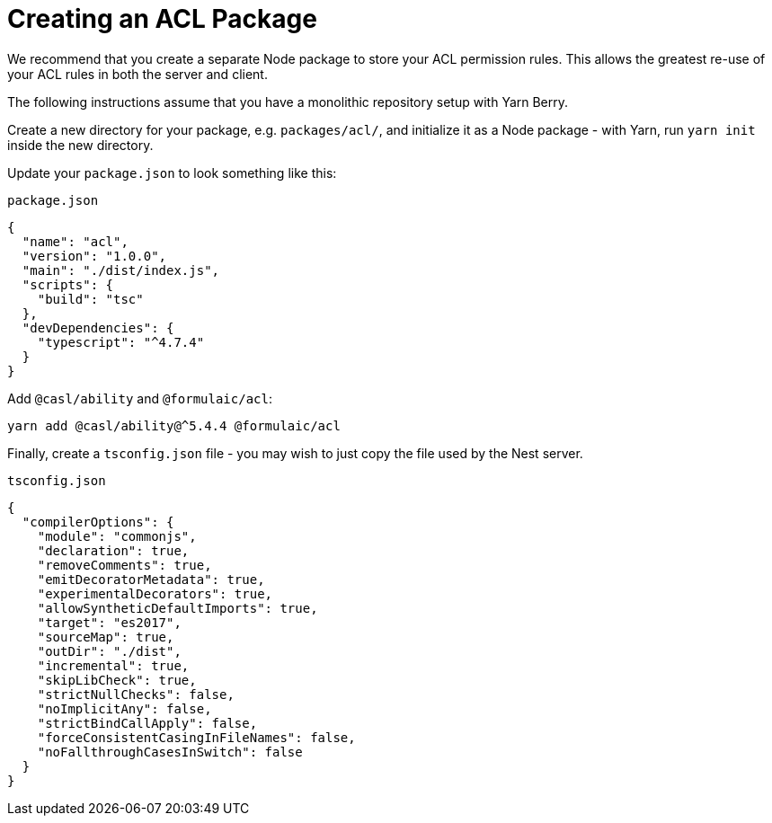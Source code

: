 = Creating an ACL Package

We recommend that you create a separate Node package to store your ACL permission rules.
This allows the greatest re-use of your ACL rules in both the server and client.

The following instructions assume that you have a monolithic repository setup with Yarn Berry.

Create a new directory for your package, e.g. `packages/acl/`,
and initialize it as a Node package - with Yarn, run `yarn init` inside the new directory.

Update your `package.json` to look something like this:

.`package.json`
[source,json]
----
{
  "name": "acl",
  "version": "1.0.0",
  "main": "./dist/index.js",
  "scripts": {
    "build": "tsc"
  },
  "devDependencies": {
    "typescript": "^4.7.4"
  }
}
----

Add `@casl/ability` and `@formulaic/acl`:

[source,sh]
----
yarn add @casl/ability@^5.4.4 @formulaic/acl
----

Finally, create a `tsconfig.json` file - you may wish to just copy the file used by the Nest server.

.`tsconfig.json`
[source,json]
----
{
  "compilerOptions": {
    "module": "commonjs",
    "declaration": true,
    "removeComments": true,
    "emitDecoratorMetadata": true,
    "experimentalDecorators": true,
    "allowSyntheticDefaultImports": true,
    "target": "es2017",
    "sourceMap": true,
    "outDir": "./dist",
    "incremental": true,
    "skipLibCheck": true,
    "strictNullChecks": false,
    "noImplicitAny": false,
    "strictBindCallApply": false,
    "forceConsistentCasingInFileNames": false,
    "noFallthroughCasesInSwitch": false
  }
}
----
